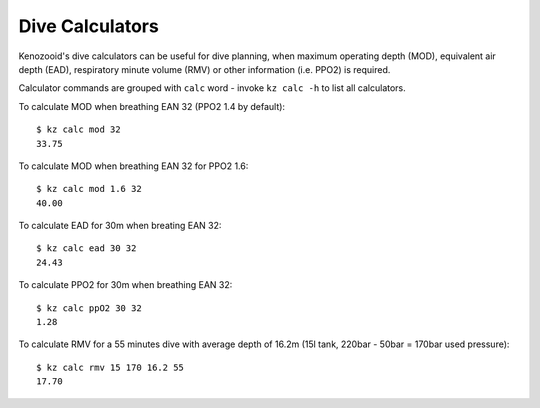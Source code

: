 Dive Calculators
================
Kenozooid's dive calculators can be useful for dive planning, when maximum
operating depth (MOD), equivalent air depth (EAD), respiratory minute
volume (RMV) or other information (i.e. PPO2) is required.

Calculator commands are grouped with ``calc`` word - invoke ``kz calc -h``
to list all calculators.

To calculate MOD when breathing EAN 32 (PPO2 1.4 by default)::

    $ kz calc mod 32
    33.75

To calculate MOD when breathing EAN 32 for PPO2 1.6::

    $ kz calc mod 1.6 32
    40.00

To calculate EAD for 30m when breating EAN 32::

    $ kz calc ead 30 32
    24.43

To calculate PPO2 for 30m when breathing EAN 32::

    $ kz calc ppO2 30 32
    1.28

To calculate RMV for a 55 minutes dive with average depth of 16.2m (15l
tank, 220bar - 50bar = 170bar used pressure)::

    $ kz calc rmv 15 170 16.2 55
    17.70

.. vim: sw=4:et:ai
